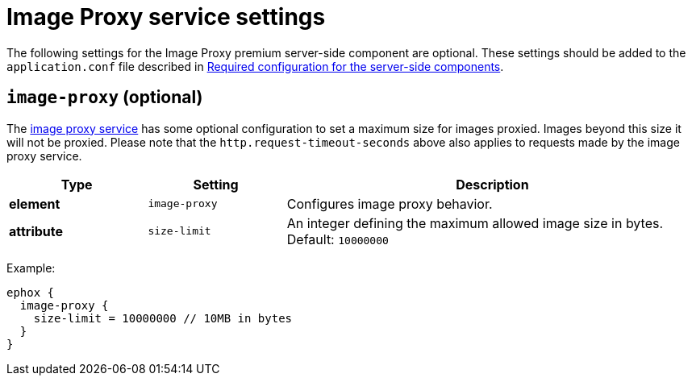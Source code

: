 = Image Proxy service settings
:description: Configuration options for the Image Proxy premium server-side component.

The following settings for the Image Proxy premium server-side component are optional. These settings should be added to the `+application.conf+` file described in xref:configure-required-services.adoc[Required configuration for the server-side components].

[[image-proxy]]
== `+image-proxy+` (optional)

The xref:editimage.adoc[image proxy service] has some optional configuration to set a maximum size for images proxied. Images beyond this size it will not be proxied. Please note that the `+http.request-timeout-seconds+` above also applies to requests made by the image proxy service.

[cols="^1,1,3",options="header"]
|===
|Type |Setting |Description
|*element* |`+image-proxy+` |Configures image proxy behavior.
|*attribute* |`+size-limit+` |An integer defining the maximum allowed image size in bytes. Default: `+10000000+`
|===

Example:

[source,properties]
----
ephox {
  image-proxy {
    size-limit = 10000000 // 10MB in bytes
  }
}
----
